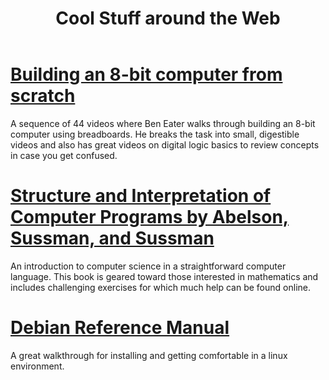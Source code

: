#+TITLE: Cool Stuff around the Web

* [[https://www.youtube.com/playlist?list=PLowKtXNTBypGqImE405J2565dvjafglHU][Building an 8-bit computer from scratch]]
A sequence of 44 videos where Ben Eater walks through building an
8-bit computer using breadboards. He breaks the task into small,
digestible videos and also has great videos on digital logic basics to
review concepts in case you get confused.
* [[https://mitpress.mit.edu/sites/default/files/sicp/index.html][Structure and Interpretation of Computer Programs by Abelson, Sussman, and Sussman]]
An introduction to computer science in a straightforward computer
language. This book is geared toward those interested in mathematics
and includes challenging exercises for which much help can be found
online.
* [[https://www.debian.org/doc/manuals/debian-reference/][Debian Reference Manual]]
A great walkthrough for installing and getting comfortable in a linux
environment.
